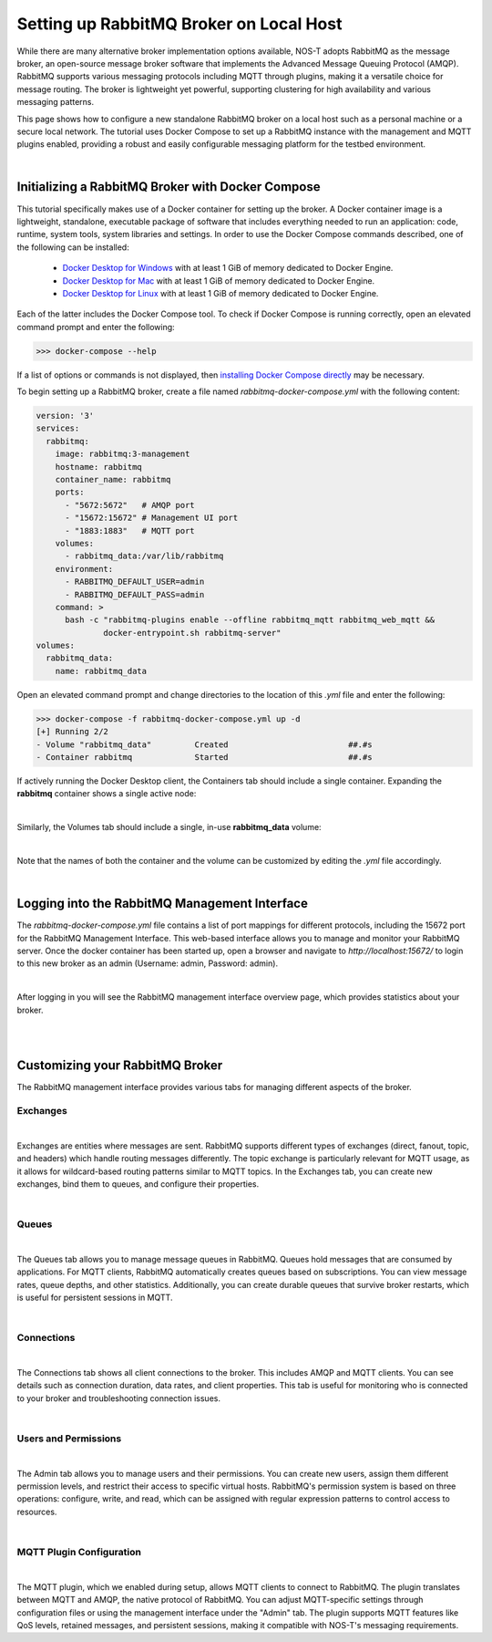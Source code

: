 .. _localBroker:

Setting up RabbitMQ Broker on Local Host
========================================

While there are many alternative broker implementation options available, NOS-T adopts RabbitMQ as the message broker, an open-source message broker software that implements the Advanced Message Queuing Protocol (AMQP). RabbitMQ supports various messaging protocols including MQTT through plugins, making it a versatile choice for message routing. The broker is lightweight yet powerful, supporting clustering for high availability and various messaging patterns.

This page shows how to configure a new standalone RabbitMQ broker on a local host such as a personal machine or a secure local network. The tutorial uses Docker Compose to set up a RabbitMQ instance with the management and MQTT plugins enabled, providing a robust and easily configurable messaging platform for the testbed environment.

|

Initializing a RabbitMQ Broker with Docker Compose
--------------------------------------------------

This tutorial specifically makes use of a Docker container for setting up the broker. A Docker container image is a lightweight, standalone, executable package of software that includes everything needed to run an application: code, runtime, system tools, system libraries and settings. In order to use the Docker Compose commands described, one of the following can be installed:

    * `Docker Desktop for Windows <https://docs.docker.com/desktop/install/windows-install/>`_ with at least 1 GiB of memory dedicated to Docker Engine.
    
    * `Docker Desktop for Mac <https://docs.docker.com/desktop/install/mac-install/>`_ with at least 1 GiB of memory dedicated to Docker Engine.
    
    * `Docker Desktop for Linux <https://docs.docker.com/desktop/install/linux-install/>`_ with at least 1 GiB of memory dedicated to Docker Engine.
    
Each of the latter includes the Docker Compose tool. To check if Docker Compose is running correctly, open an elevated command prompt and enter the following:

>>> docker-compose --help

If a list of options or commands is not displayed, then `installing Docker Compose directly <https://docs.docker.com/compose/install/>`_ may be necessary.

To begin setting up a RabbitMQ broker, create a file named `rabbitmq-docker-compose.yml` with the following content:

.. code-block:: yaml

    version: '3'
    services:
      rabbitmq:
        image: rabbitmq:3-management
        hostname: rabbitmq
        container_name: rabbitmq
        ports:
          - "5672:5672"   # AMQP port
          - "15672:15672" # Management UI port
          - "1883:1883"   # MQTT port
        volumes:
          - rabbitmq_data:/var/lib/rabbitmq
        environment:
          - RABBITMQ_DEFAULT_USER=admin
          - RABBITMQ_DEFAULT_PASS=admin
        command: >
          bash -c "rabbitmq-plugins enable --offline rabbitmq_mqtt rabbitmq_web_mqtt && 
                  docker-entrypoint.sh rabbitmq-server"
    volumes:
      rabbitmq_data:
        name: rabbitmq_data

Open an elevated command prompt and change directories to the location of this `.yml` file and enter the following:

.. code-block:: console
    
    >>> docker-compose -f rabbitmq-docker-compose.yml up -d
    [+] Running 2/2
    - Volume "rabbitmq_data"         Created                         ##.#s
    - Container rabbitmq             Started                         ##.#s
   
If actively running the Docker Desktop client, the Containers tab should include a single container. Expanding the **rabbitmq** container shows a single active node:

.. image:: Docker_Desktop_Containers_RabbitMQ.png
    :width: 800
    :align: center
    

|


Similarly, the Volumes tab should include a single, in-use **rabbitmq_data** volume:
    
.. image:: Docker_Desktop_Volumes_RabbitMQ.png
    :width: 800
    :align: center
    

|

    
Note that the names of both the container and the volume can be customized by editing the `.yml` file accordingly.

|

.. _RabbitMQManagement:

Logging into the RabbitMQ Management Interface
---------------------------------------------

The `rabbitmq-docker-compose.yml` file contains a list of port mappings for different protocols, including the 15672 port for the RabbitMQ Management Interface. This web-based interface allows you to manage and monitor your RabbitMQ server. Once the docker container has been started up, open a browser and navigate to `http://localhost:15672/` to login to this new broker as an admin (Username: admin, Password: admin).

.. image:: RabbitMQ_Management_Login.png
    :width: 800
    :align: center
    
|

After logging in you will see the RabbitMQ management interface overview page, which provides statistics about your broker.

.. image:: RabbitMQ_Management_Overview.png
    :width: 800
    :align: center
    

|

|

Customizing your RabbitMQ Broker
--------------------------------

The RabbitMQ management interface provides various tabs for managing different aspects of the broker.

Exchanges
^^^^^^^^^

.. image:: RabbitMQ_Exchanges.png
    :width: 800
    :align: center
    
    
|


Exchanges are entities where messages are sent. RabbitMQ supports different types of exchanges (direct, fanout, topic, and headers) which handle routing messages differently. The topic exchange is particularly relevant for MQTT usage, as it allows for wildcard-based routing patterns similar to MQTT topics. In the Exchanges tab, you can create new exchanges, bind them to queues, and configure their properties.

|

Queues
^^^^^^

.. image:: RabbitMQ_Queues.png
    :width: 800
    :align: center
    

|


The Queues tab allows you to manage message queues in RabbitMQ. Queues hold messages that are consumed by applications. For MQTT clients, RabbitMQ automatically creates queues based on subscriptions. You can view message rates, queue depths, and other statistics. Additionally, you can create durable queues that survive broker restarts, which is useful for persistent sessions in MQTT.

|

Connections
^^^^^^^^^^^

.. image:: RabbitMQ_Connections.png
    :width: 800
    :align: center
    

|


The Connections tab shows all client connections to the broker. This includes AMQP and MQTT clients. You can see details such as connection duration, data rates, and client properties. This tab is useful for monitoring who is connected to your broker and troubleshooting connection issues.

|

Users and Permissions
^^^^^^^^^^^^^^^^^^^^

.. image:: RabbitMQ_Users.png
    :width: 800
    :align: center
    

|


The Admin tab allows you to manage users and their permissions. You can create new users, assign them different permission levels, and restrict their access to specific virtual hosts. RabbitMQ's permission system is based on three operations: configure, write, and read, which can be assigned with regular expression patterns to control access to resources.

|

MQTT Plugin Configuration
^^^^^^^^^^^^^^^^^^^^^^^^

.. image:: RabbitMQ_MQTT_Plugin.png
    :width: 800
    :align: center


|


The MQTT plugin, which we enabled during setup, allows MQTT clients to connect to RabbitMQ. The plugin translates between MQTT and AMQP, the native protocol of RabbitMQ. You can adjust MQTT-specific settings through configuration files or using the management interface under the "Admin" tab. The plugin supports MQTT features like QoS levels, retained messages, and persistent sessions, making it compatible with NOS-T's messaging requirements.